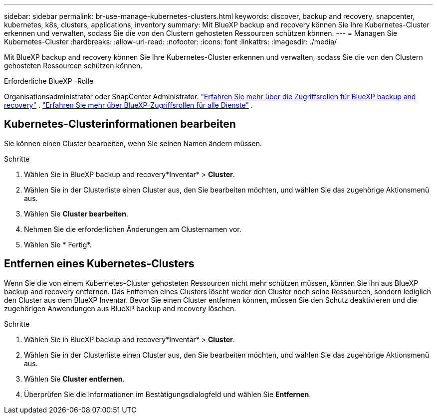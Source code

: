 ---
sidebar: sidebar 
permalink: br-use-manage-kubernetes-clusters.html 
keywords: discover, backup and recovery, snapcenter, kubernetes, k8s, clusters, applications, inventory 
summary: Mit BlueXP backup and recovery können Sie Ihre Kubernetes-Cluster erkennen und verwalten, sodass Sie die von den Clustern gehosteten Ressourcen schützen können. 
---
= Managen Sie Kubernetes-Cluster
:hardbreaks:
:allow-uri-read: 
:nofooter: 
:icons: font
:linkattrs: 
:imagesdir: ./media/


[role="lead"]
Mit BlueXP backup and recovery können Sie Ihre Kubernetes-Cluster erkennen und verwalten, sodass Sie die von den Clustern gehosteten Ressourcen schützen können.

.Erforderliche BlueXP -Rolle
Organisationsadministrator oder SnapCenter Administrator. link:reference-roles.html["Erfahren Sie mehr über die Zugriffsrollen für BlueXP backup and recovery"] .  https://docs.netapp.com/us-en/bluexp-setup-admin/reference-iam-predefined-roles.html["Erfahren Sie mehr über BlueXP-Zugriffsrollen für alle Dienste"^] .



== Kubernetes-Clusterinformationen bearbeiten

Sie können einen Cluster bearbeiten, wenn Sie seinen Namen ändern müssen.

.Schritte
. Wählen Sie in BlueXP backup and recovery*Inventar* > *Cluster*.
. Wählen Sie in der Clusterliste einen Cluster aus, den Sie bearbeiten möchten, und wählen Sie das zugehörige Aktionsmenü aus.
. Wählen Sie *Cluster bearbeiten*.
. Nehmen Sie die erforderlichen Änderungen am Clusternamen vor.
. Wählen Sie * Fertig*.




== Entfernen eines Kubernetes-Clusters

Wenn Sie die von einem Kubernetes-Cluster gehosteten Ressourcen nicht mehr schützen müssen, können Sie ihn aus BlueXP backup and recovery entfernen. Das Entfernen eines Clusters löscht weder den Cluster noch seine Ressourcen, sondern lediglich den Cluster aus dem BlueXP Inventar. Bevor Sie einen Cluster entfernen können, müssen Sie den Schutz deaktivieren und die zugehörigen Anwendungen aus BlueXP backup and recovery löschen.

.Schritte
. Wählen Sie in BlueXP backup and recovery*Inventar* > *Cluster*.
. Wählen Sie in der Clusterliste einen Cluster aus, den Sie bearbeiten möchten, und wählen Sie das zugehörige Aktionsmenü aus.
. Wählen Sie *Cluster entfernen*.
. Überprüfen Sie die Informationen im Bestätigungsdialogfeld und wählen Sie *Entfernen*.

